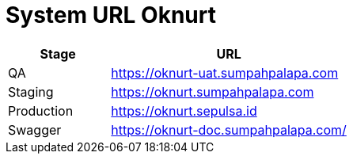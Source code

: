 = System URL Oknurt

[cols="30%,70%",frame=all, grid=all]
|===
^.^h|*Stage* 
^.^h|*URL*

|QA 
| https://oknurt-uat.sumpahpalapa.com

|Staging 
| https://oknurt.sumpahpalapa.com

|Production 
| https://oknurt.sepulsa.id

|Swagger 
| https://oknurt-doc.sumpahpalapa.com/
|===
